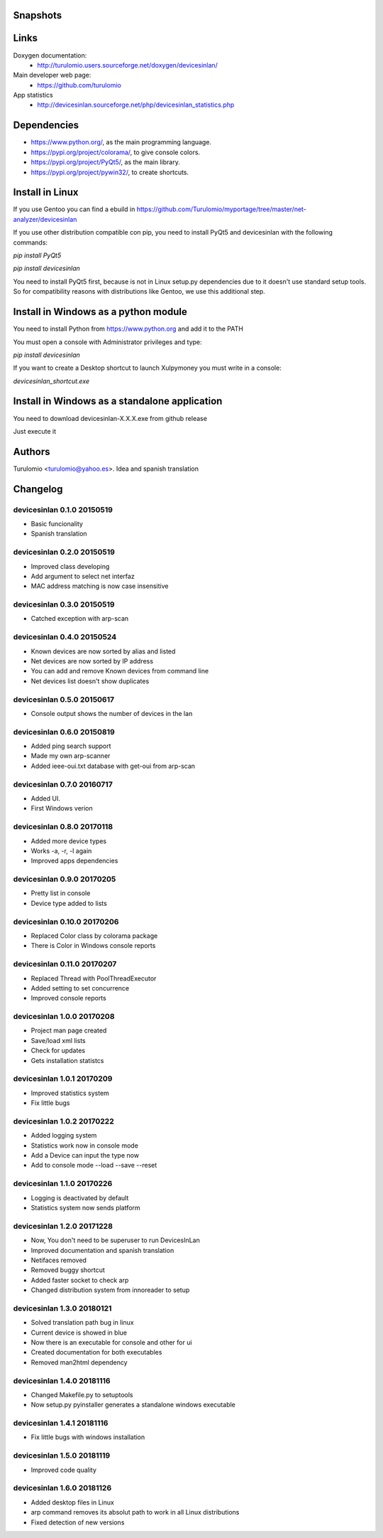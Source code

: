Snapshots
=========

.. image:: https://github.com/Turulomio/devicesinlan/blob/master/doc/devicesinlan_snapshots_01.png
  :height: 100px
  :width: 200 px
  :scale: 50 %

Links
=====
Doxygen documentation:
  * http://turulomio.users.sourceforge.net/doxygen/devicesinlan/
Main developer web page:
  * https://github.com/turulomio
App statistics
  * http://devicesinlan.sourceforge.net/php/devicesinlan_statistics.php

Dependencies
============
* https://www.python.org/, as the main programming language.
* https://pypi.org/project/colorama/, to give console colors.
* https://pypi.org/project/PyQt5/, as the main library.
* https://pypi.org/project/pywin32/, to create shortcuts.

Install in Linux
================
If you use Gentoo you can find a ebuild in https://github.com/Turulomio/myportage/tree/master/net-analyzer/devicesinlan

If you use other distribution compatible con pip, you need to install PyQt5 and devicesinlan with the following commands:

`pip install PyQt5`

`pip install devicesinlan`

You need to install PyQt5 first, because is not in Linux setup.py dependencies due to it doesn't use standard setup tools. So for compatibility reasons with distributions like Gentoo, we use this additional step.

Install in Windows as a python module
=====================================
You need to install Python from https://www.python.org and add it to the PATH

You must open a console with Administrator privileges and type:

`pip install devicesinlan`

If you want to create a Desktop shortcut to launch Xulpymoney you must write in a console:

`devicesinlan_shortcut.exe`

Install in Windows as a standalone application
==============================================
You need to download devicesinlan-X.X.X.exe from github release

Just execute it

Authors
=======
Turulomio <turulomio@yahoo.es>. Idea and spanish translation

Changelog
=========

devicesinlan 0.1.0 20150519
---------------------------
- Basic funcionality
- Spanish translation

devicesinlan 0.2.0 20150519
---------------------------
- Improved class developing
- Add argument to select net interfaz
- MAC address matching is now case insensitive

devicesinlan 0.3.0 20150519
---------------------------
- Catched exception with arp-scan

devicesinlan 0.4.0 20150524
---------------------------
- Known devices are now sorted by alias and listed
- Net devices are now sorted by IP address
- You can add and remove Known devices from command line
- Net devices list doesn't show duplicates

devicesinlan 0.5.0 20150617
---------------------------
- Console output shows the number of devices in the lan

devicesinlan 0.6.0 20150819
---------------------------
- Added ping search support
- Made my own arp-scanner
- Added ieee-oui.txt database with get-oui from arp-scan

devicesinlan 0.7.0 20160717
---------------------------
- Added UI.
- First Windows verion

devicesinlan 0.8.0 20170118
---------------------------
- Added more device types
- Works -a, -r, -l again
- Improved apps dependencies

devicesinlan 0.9.0 20170205
---------------------------
- Pretty list in console
- Device type added to lists

devicesinlan 0.10.0 20170206
----------------------------
- Replaced Color class by colorama package
- There is Color in Windows console reports

devicesinlan 0.11.0 20170207
----------------------------
- Replaced Thread with PoolThreadExecutor
- Added setting to set concurrence
- Improved console reports

devicesinlan 1.0.0 20170208
---------------------------
- Project man page created
- Save/load xml lists
- Check for updates
- Gets installation statistcs

devicesinlan 1.0.1 20170209
---------------------------
- Improved statistics system
- Fix little bugs

devicesinlan 1.0.2 20170222
---------------------------
- Added logging system
- Statistics work now in console mode
- Add a Device can input the type now
- Add to console mode --load --save --reset

devicesinlan 1.1.0 20170226
---------------------------
- Logging is deactivated by default
- Statistics system now sends platform

devicesinlan 1.2.0 20171228
---------------------------
- Now, You don't need to be superuser to run DevicesInLan
- Improved documentation and spanish translation
- Netifaces removed
- Removed buggy shortcut
- Added faster socket to check arp
- Changed distribution system from innoreader to setup

devicesinlan 1.3.0 20180121
---------------------------
- Solved translation path bug in linux
- Current device is showed in blue
- Now there is an executable for console and other for ui
- Created documentation for both executables
- Removed man2html dependency

devicesinlan 1.4.0 20181116
---------------------------
- Changed Makefile.py to setuptools
- Now setup.py pyinstaller generates a standalone windows executable

devicesinlan 1.4.1 20181116
---------------------------
- Fix little bugs with windows installation

devicesinlan 1.5.0 20181119
---------------------------
- Improved code quality

devicesinlan 1.6.0 20181126
---------------------------
- Added desktop files in Linux
- arp command removes its absolut path to work in all Linux distributions
- Fixed detection of new versions
